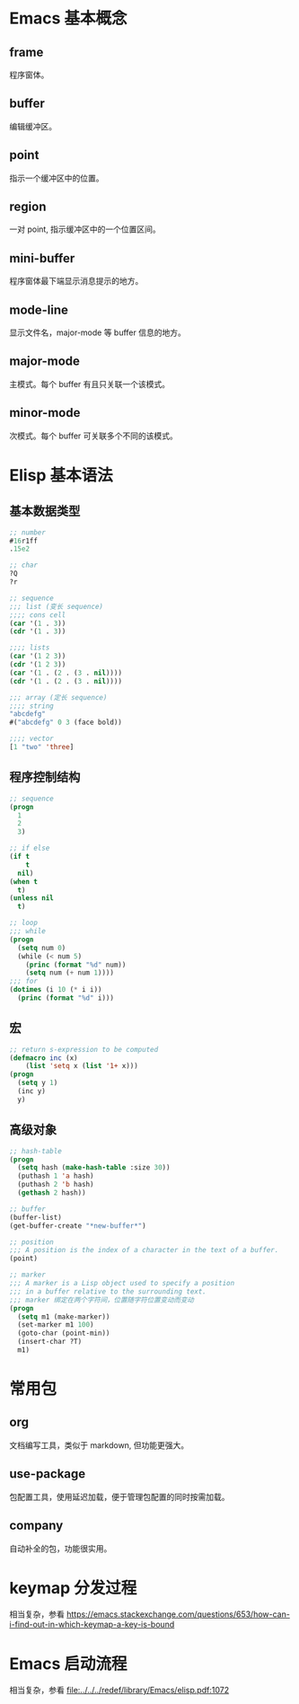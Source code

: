 # -*- coding: utf-8; -*-

#+OPTIONS: tex:imagemagick
#+OPTIONS: toc:nil

* Emacs 基本概念

** frame
   程序窗体。
   
** buffer
   编辑缓冲区。
   
** point
   指示一个缓冲区中的位置。
   
** region
   一对 point, 指示缓冲区中的一个位置区间。
   
** mini-buffer
   程序窗体最下端显示消息提示的地方。
   
** mode-line
   显示文件名，major-mode 等 buffer 信息的地方。

** major-mode
   主模式。每个 buffer 有且只关联一个该模式。
   
** minor-mode
   次模式。每个 buffer 可关联多个不同的该模式。

* Elisp 基本语法

** 基本数据类型
   #+BEGIN_SRC emacs-lisp  
     ;; number
     #16r1ff
     .15e2
     
     ;; char
     ?Q
     ?r
     
     ;; sequence
     ;;; list (变长 sequence)
     ;;;; cons cell
     (car '(1 . 3))
     (cdr '(1 . 3))
     
     ;;;; lists
     (car '(1 2 3))
     (cdr '(1 2 3))
     (car '(1 . (2 . (3 . nil))))
     (cdr '(1 . (2 . (3 . nil))))
     
     ;;; array (定长 sequence)
     ;;;; string
     "abcdefg"
     #("abcdefg" 0 3 (face bold))
     
     ;;;; vector
     [1 "two" 'three]
   #+END_SRC

** 程序控制结构
   #+BEGIN_SRC emacs-lisp  
     ;; sequence
     (progn
       1
       2
       3)
     
     ;; if else
     (if t
         t
       nil)
     (when t
       t)
     (unless nil
       t)
     
     ;; loop
     ;;; while
     (progn
       (setq num 0)
       (while (< num 5)
         (princ (format "%d" num))
         (setq num (+ num 1))))
     ;;; for
     (dotimes (i 10 (* i i))
       (princ (format "%d" i)))
   #+END_SRC

** 宏
   #+BEGIN_SRC emacs-lisp  
     ;; return s-expression to be computed
     (defmacro inc (x)
         (list 'setq x (list '1+ x)))
     (progn
       (setq y 1)
       (inc y)
       y)
   #+END_SRC

** 高级对象
   #+BEGIN_SRC emacs-lisp  
     ;; hash-table
     (progn
       (setq hash (make-hash-table :size 30))
       (puthash 1 'a hash)
       (puthash 2 'b hash)
       (gethash 2 hash))
     
     ;; buffer
     (buffer-list)
     (get-buffer-create "*new-buffer*")
     
     ;; position
     ;;; A position is the index of a character in the text of a buffer.
     (point)
     
     ;; marker
     ;;; A marker is a Lisp object used to specify a position
     ;;; in a buffer relative to the surrounding text.
     ;;; marker 绑定在两个字符间，位置随字符位置变动而变动
     (progn
       (setq m1 (make-marker))
       (set-marker m1 100)
       (goto-char (point-min))
       (insert-char ?T)
       m1)
   #+END_SRC

* 常用包

** org
   文档编写工具，类似于 markdown, 但功能更强大。

** use-package
   包配置工具，使用延迟加载，便于管理包配置的同时按需加载。

** company
   自动补全的包，功能很实用。

* keymap 分发过程
  相当复杂，参看 [[https://emacs.stackexchange.com/questions/653/how-can-i-find-out-in-which-keymap-a-key-is-bound]]
  
* Emacs 启动流程
  相当复杂，参看 [[file:../../../redef/library/Emacs/elisp.pdf:1072]]
